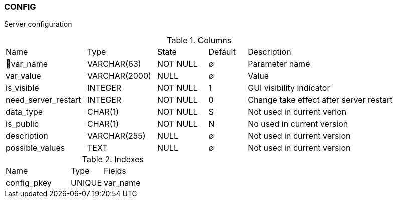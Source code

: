 [[t-config]]
=== CONFIG

Server configuration

.Columns
[cols="21,18,13,10,38a"]
|===
|Name|Type|State|Default|Description
|🔑var_name
|VARCHAR(63)
|NOT NULL
|∅
|Parameter name

|var_value
|VARCHAR(2000)
|NULL
|∅
|Value

|is_visible
|INTEGER
|NOT NULL
|1
|GUI visibility indicator

|need_server_restart
|INTEGER
|NOT NULL
|0
|Change take effect after server restart

|data_type
|CHAR(1)
|NOT NULL
|S
|Not used in current verion

|is_public
|CHAR(1)
|NOT NULL
|N
|No used in current version

|description
|VARCHAR(255)
|NULL
|∅
|Not used in current version

|possible_values
|TEXT
|NULL
|∅
|Not used in current version
|===

.Indexes
[cols="30,15,55a"]
|===
|Name|Type|Fields
|config_pkey
|UNIQUE
|var_name

|===
